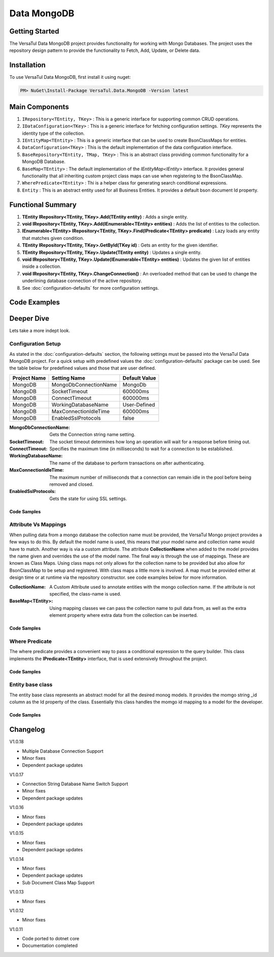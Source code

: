 Data MongoDB
================

Getting Started
----------------
The VersaTul Data MongoDB project provides functionality for working with Mongo Databases.
The project uses the repository design pattern to provide the functionality to Fetch, Add, Update, or Delete data.


Installation
------------

To use VersaTul Data MongoDB, first install it using nuget:

.. code-block:: console
    
    PM> NuGet\Install-Package VersaTul.Data.MongoDB -Version latest

Main Components
----------------
#. ``IRepository<TEntity, TKey>`` : This is  a generic interface for supporting common CRUD operations.
#. ``IDataConfiguration<TKey>`` : This is a generic interface for fetching configuration settings. `TKey` represents the identity type of the collection.
#. ``IEntityMap<TEntity>`` : This is a generic interface that can be used to create BsonClassMaps for entities.
#. ``DataConfiguration<TKey>`` : This is the default implementation of the data configuration interface. 
#. ``BaseRepository<TEntity, TMap, TKey>`` : This is an abstract class providing common functionality for a MongoDB Database.
#. ``BaseMap<TEntity>`` : The default implementation of the `IEntityMap<IEntity>` interface. It provides general functionality that all inheriting custom project class maps can use when registering to the BsonClassMap.
#. ``WherePredicate<TEntity>`` : Thi is a helper class for generating search conditional expressions.
#. ``Entity`` : This is an abstract entity used for all Business Entities. It provides a default bson document Id property.

Functional Summary
------------------
#. **TEntity IRepository<TEntity, TKey>.Add(TEntity entity)** : Adds a single entity.
#. **void IRepository<TEntity, TKey>.Add(IEnumerable<TEntity> entities)** : Adds the list of entities to the collection.
#. **IEnumerable<TEntity> IRepository<TEntity, TKey>.Find(IPredicate<TEntity> predicate)** : Lazy loads any entity that matches given condition.
#. **TEntity IRepository<TEntity, TKey>.GetById(TKey id)** : Gets an entity for the given identifier.
#. **TEntity IRepository<TEntity, TKey>.Update(TEntity entity)** : Updates a single entity.
#. **void IRepository<TEntity, TKey>.Update(IEnumerable<TEntity> entities)** : Updates the given list of entities inside a collection.
#. **void IRepository<TEntity, TKey>.ChangeConnection()** : An overloaded method that can be used to change the underlining database connection of the active repository.
#. See :doc:`configuration-defaults` for more configuration settings.

Code Examples
-------------

.. code-block:: c#
    :caption: Sample Repository Database Call

    // DataModel inheriting the Entity class
    public class Car : Entity
    {
        public string Make { get; set; }
        public string Model { get; set; }
        public int Year { get; set; }
        public string EngineId { get; set; }
        public Owner Owner { get; set; }
        public IDictionary<string, object> ExtraElements { get; set; }
    }

    public class Owner
    {
        public string Name { get; set; }
        public int Age { get; set; }
        public HashSet<Size> ParkingSpots { get; set; }
        public IDictionary<string, object> ExtraElements { get; set; }

        public Owner()
        {
            ParkingSpots = new HashSet<Size>();
        }
    }

    // Mongo base class maps 
    // Also specifies the associated mongo collection 
    public class CarMap : BaseMap<Car>
    {
        public CarMap() : base("cars", model => model.ExtraElements) { }

        public override void Register(BsonClassMap<Car> classMap)
        {
            base.Register(classMap);
            classMap.GetMemberMap(model => model.EngineId).SetSerializer(new StringSerializer(BsonType.ObjectId));

            RegisterSub<Owner>((clsmp) =>
            {
                clsmp.GetMemberMap(model => model.ParkingSpots).SetSerializer(new SizeSerializer());
            }, 
            model => model.ExtraElements);
        }
    }

    // Project repository interface inheriting from IRepository<Entity>.
    public interface ICarRepository : IRepository<Car> { }


    // Project repository implementation, with BaseRepository inheritance.
    public class CarRepository : BaseRepository<Car, IEntityMap<Car>>, ICarRepository
    {
        public CarRepository(IDataConfiguration<string> configuration, IEntityMap<Car> entityMap) : base(configuration, entityMap)
        {
        }
    }

    // Configure the container using AutoFac Module
    public class AppModule : Module
    {
        protected override void Load(ContainerBuilder builder)
        {
            //Configs
            var configSettings = new Builder()
                .AddOrReplace("MongoDb", "mongodb://root:password123@127.0.0.1:27017,127.0.0.1:27018,127.0.0.1:27019/DemoDB?replicaSet=replicaset")
                .BuildConfig();

            builder.RegisterInstance(configSettings);

            //Singletons
            builder.RegisterGeneric(typeof(DataConfiguration<>)).As(typeof(IDataConfiguration<>)).SingleInstance();
            builder.RegisterType<CarRepository>().As<ICarRepository>().SingleInstance();
            builder.RegisterType<CarMap>().As<IEntityMap<Car>>().SingleInstance();

            //Per Dependency
        }
    }

    // Repository usage could look like the following:
    [Route("api/cars")]
    public class CarController: Controller
    {
        private readonly ICarRepository carRepository;

        public CarController(ICarRepository carRepository)
        {
            this.carRepository = carRepository;
        }

        // Get
        [HttpGet]
        public IActionResult GetCars()
        {
            var cars = carRepository.ToList();

            return OK(cars);
        }

        [HttpGet("{id}")]
        public IActionResult GetCar(string id)
        {
            var car = carRepository.GetById(id);

            if(car == null)
                return NotFound();

            return OK(car);
        }

         // find
        [HttpGet("find")]
        public IActionResult FindCars(string SearchTerm)
        {
            var cars = carRepository.Find(new WherePredicate<Car>(model => model.Make.Contains(SearchTerm) || model.Model.Contains(SearchTerm)));

            return OK(cars);
        }

        [HttpPost]
        public IActionResult CreateCar(CreateCarModel model)
        {
            var car = carRepository.Add(new Car {
                Make = model.Make,
                Model = model.Model,
                Year = model.Year
                EngineId = model.EngineId,
                Owner = new Owner { 
                    Name = model.Name,
                    Age = model.Age
                }
            });

            return OK(car);
        }

    }

.. code-block:: c#
    :caption: Changing database connection on the active repository to another configured database.

    // Configure the container using AutoFac Module
    public class AppModule : Module
    {
        protected override void Load(ContainerBuilder builder)
        {
            //Configs
            var configSettings = new Builder()
                .AddOrReplace("MongoDb", "mongodb://root:password123@127.0.0.1:27017,127.0.0.1:27018,127.0.0.1:27019/DemoDB?replicaSet=replicaset")
                .AddOrReplace("MongoCarsDb", "mongodb://root:password123@127.0.0.1:27017,127.0.0.1:27018,127.0.0.1:27019/CarsDB?replicaSet=replicaset")
                .BuildConfig();

            builder.RegisterInstance(configSettings);

            //Singletons
            builder.RegisterGeneric(typeof(DataConfiguration<>)).As(typeof(IDataConfiguration<>)).SingleInstance();
            builder.RegisterType<CarRepository>().As<ICarRepository>().SingleInstance();
            builder.RegisterType<CarMap>().As<IEntityMap<Car>>().SingleInstance();

            //Per Dependency
        }
    }

    // Repository usage could look like the following:
    [Route("api/cars")]
    public class CarController: Controller
    {
        private readonly ICarRepository carRepository;

        public CarController(ICarRepository carRepository)
        {
            this.carRepository = carRepository;
        }

        // Get
        [HttpGet]
        public IActionResult GetCars()
        {
            // What if we wanted to pull the list of cars from another database.
            carRepository.ChangeConnection("MongoCarsDb")

            var cars = carRepository.ToList();

            return OK(cars);

            // Be mindful here in this example that because the car repository was stored as a SingleInstance
            // The next time its used it would still be using the MongoCarsDb connection. 
            // builder.RegisterType<CarRepository>().As<ICarRepository>().SingleInstance();
            // If this is not a desired behavior then ensure to dispose of the instance on every use 
            // or switch back the connection to default after use.
        }
    }

.. code-block:: c#
    :caption: Changing database connection on the active repository to another database using connection string.

    // Configure the container using AutoFac Module
    public class AppModule : Module
    {
        protected override void Load(ContainerBuilder builder)
        {
            //Configs
            var configSettings = new Builder()
                .AddOrReplace("MongoDb", "mongodb://root:password123@127.0.0.1:27017,127.0.0.1:27018,127.0.0.1:27019/DemoDB?replicaSet=replicaset")
                .BuildConfig();

            builder.RegisterInstance(configSettings);

            //Singletons
            builder.RegisterGeneric(typeof(DataConfiguration<>)).As(typeof(IDataConfiguration<>)).SingleInstance();
            builder.RegisterType<CarRepository>().As<ICarRepository>().SingleInstance();
            builder.RegisterType<CarMap>().As<IEntityMap<Car>>().SingleInstance();

            //Per Dependency
        }
    }

    // Repository usage could look like the following:
    [Route("api/cars")]
    public class CarController: Controller
    {
        private readonly ICarRepository carRepository;

        public CarController(ICarRepository carRepository)
        {
            this.carRepository = carRepository;
        }

        // Get
        [HttpGet]
        public IActionResult GetCars()
        {
            // What if we wanted to pull the list of cars from another database.
            // But we done know the connection string until runtime, this would be the ideal way to achieve this.
            carRepository.ChangeConnection(new MongoConnection("mongodb://root:password123@127.0.0.1:27017,127.0.0.1:27018,127.0.0.1:27019/CarsDB?replicaSet=replicaset"))

            var cars = carRepository.ToList();

            return OK(cars);

            // Be mindful here in this example that because the car repository was stored as a SingleInstance
            // The next time its used it would still be using the MongoCarsDb connection. 
            // builder.RegisterType<CarRepository>().As<ICarRepository>().SingleInstance();
            // If this is not a desired behavior then ensure to dispose of the instance on every use 
            // or switch back the connection to default after use.
        }
    }

Deeper Dive
-------------

Lets take a more indept look.

Configuration Setup
^^^^^^^^^^^^^^^^^^^^^^

As stated in the :doc:`configuration-defaults` section, the following settings must be passed into the VersaTul Data MongoDB project.
For a quick setup with predefined values the :doc:`configuration-defaults` package can be used.
See the table below for predefined values and those that are user defined.

.. _tbl-grid:

+--------------+-----------------------+------------------+
| Project Name | Setting Name          | Default Value    |
+==============+=======================+==================+
| MongoDB      | MongoDbConnectionName | MongoDb          |
+--------------+-----------------------+------------------+
| MongoDB      | SocketTimeout         | 600000ms         |
+--------------+-----------------------+------------------+
| MongoDB      | ConnectTimeout        | 600000ms         |
+--------------+-----------------------+------------------+
| MongoDB      | WorkingDatabaseName   | User-Defined     |
+--------------+-----------------------+------------------+
| MongoDB      | MaxConnectionIdleTime | 600000ms         |
+--------------+-----------------------+------------------+
| MongoDB      | EnabledSslProtocols   | false            |
+--------------+-----------------------+------------------+


:MongoDbConnectionName: Gets the Connection string name setting.
:SocketTimeout: The socket timeout determines how long an operation will wait for a response before timing out.
:ConnectTimeout: Specifies the maximum time (in milliseconds) to wait for a connection to be established.
:WorkingDatabaseName: The name of the database to perform transactions on after authenticating. 
:MaxConnectionIdleTime: The maximum number of milliseconds that a connection can remain idle in the pool before being removed and closed.
:EnabledSslProtocols: Gets the state for using SSL settings.

Code Samples
""""""""""""""""""

.. code-block:: c#
    :caption: Configuration Setup using app.settings.json.

    {
    "Logging": {
        "LogLevel": {
        "Default": "Information",
        "Microsoft.AspNetCore": "Warning"
        }
    },
    "AllowedHosts": "*",
    "ConnectionStrings": {
        "SqlDb": "Server=WorkStation;Database=DemoDb;Trusted_Connection=True;TrustServerCertificate=True",
        "MongoDb": "mongodb://root:password123@sumit.local.com:27017,sumit.local.com:27018,sumit.local.com:27019/?replicaSet=replicaset"
    },
    "MongoDbConnectionName": "ConnectionStrings:MongoDb",
    "WorkingDatabaseName": "DemoDb"
    }

.. code-block:: c#
    :caption: Configuration Setup binding settings during app start-up.

    using Autofac;
    using Autofac.Extensions.DependencyInjection;
    using VersaTul.Configurations;
    using VersaTul.User.Management.Modules;

    var builder = WebApplication.CreateBuilder(args);

    // Add services to the container.
    builder.Host.UseServiceProviderFactory(new AutofacServiceProviderFactory());

    builder.Host.ConfigureContainer<ContainerBuilder>((context, builder) =>
    {
        // VersaTul configuration dictionary class.
        var configSettings = new ConfigSettings();

        foreach (var keyValuePair in context.Configuration.AsEnumerable())
        {
            // May use any special logic to handle building app settings.
            configSettings.Add(keyValuePair.Key, keyValuePair.Value);
        }

        // using AutoFac Module to setup container. 
        builder.RegisterModule(new UserManagementModule(configSettings));
    });

    builder.Services.AddControllers();
    // Learn more about configuring Swagger/OpenAPI at https://aka.ms/aspnetcore/swashbuckle
    builder.Services.AddEndpointsApiExplorer();
    // remainder of program.cs class here ...

.. code-block:: c#
    :caption: Configuration Setup using autofac module.

    using Autofac;
    using VersaTul.Configurations;
    using MongoDBDefaults = VersaTul.Configuration.Defaults;

    namespace VersaTul.User.Management.Modules
    {
        public class UserManagementModule(ConfigSettings configSettings) : Module
        {
            private readonly ConfigSettings configSettings = configSettings;

            protected override void Load(ContainerBuilder builder)
            {
                // Wire up mongo default settings 
                var configs = new MongoDBDefaults.MongoDB.Builder()
                    .AddOrReplace(configSettings) // override defaults with settings from app.
                    .BuildConfig();

                // Register settings with container
                builder.RegisterInstance(configs);
            }
        }
    }


Attribute Vs Mappings
^^^^^^^^^^^^^^^^^^^^^^

When pulling data from a mongo database the collection name must be provided, the VersaTul Mongo project provides a few ways to do this.
By default the model name is used, this means that your model name and collection name would have to match. Another way is via a custom attribute.
The attribute **CollectionName** when added to the model provides the name given and overrides the use of the model name. 
The final way is through the use of mappings. These are known as Class Maps. Using class maps not only allows for the collection name to be provided but 
also allow for BsonClassMap to be setup and registered.
With class maps a little more is involved. A map must be provided either at design time or at runtime via the repository constructor. see code examples below
for more information.  

:CollectionName: A Custom Attribute used to annotate entities with the mongo collection name. If the attribute is not specified, the class-name is used.
:BaseMap<TEntity>: Using mapping classes we can pass the collection name to pull data from, as well as the extra element property where extra data from the collection can be inserted.

Code Samples
""""""""""""""""""

.. code-block:: c#
    :caption: Custom Attribute example.

    using System;
    using System.Collections.Generic;
    using VersaTul.Data.MongoDB;
    using VersaTul.Data.MongoDB.Attributes;

    namespace VersaTul.Host.Data.MongoDB.DataModels
    {
        [CollectionName("Employees")] // Points to the Employees collection in the database.
        public class Employee : Entity
        {
            public string FirstName { get; set; }
            public string LastName { get; set; }
            public string Email { get; set; }
            public string Phone { get; set; }
            public DateTime HireDate { get; set; }
            public int? ManagerId { get; set; }
            public string JobTitle { get; set; }
            public IDictionary<string, object> ExtraElements { get; set; }
        }
    }

.. code-block:: c#
    :caption: Class Map example.
    
    using MongoDB.Bson;
    using MongoDB.Bson.Serialization;
    using MongoDB.Bson.Serialization.Serializers;
    using VersaTul.Data.MongoDB;
    using VersaTul.Host.Data.MongoDB.DataModels;

    namespace VersaTul.Host.Data.MongoDB.Mappings
    {
        // class map - Inherits the BaseMap class.
        public class UserMap : BaseMap<User>
        {
            public UserMap() : base("Users", model => model.ExtraElements) { }

            public override void Register(BsonClassMap<User> classMap)
            {
                base.Register(classMap);

                classMap.GetMemberMap(model => model.FriendId)
                    .SetSerializer(new StringSerializer(BsonType.ObjectId));
            }
        }
    }

    // In this example the UserRepository takes the IEntityMap<User> as a parameter.
    // This means the map can be provided at runtime from a container when contructing the repository.
    namespace VersaTul.Host.Data.MongoDB.Repositories
    {
        public class UserRepository(IDataConfiguration<string> configuration, IEntityMap<User> entityMap) : BaseRepository<User, IEntityMap<User>>(configuration, entityMap), IUserRepository { }
    }

    // container registration would look something like this.
    builder.RegisterType<UserRepository>().As<IUserRepository>().SingleInstance();

    // registering the map for UserRepository to use. 
    builder.RegisterType<UserMap>().As<IEntityMap<User>>().SingleInstance();

Where Predicate
^^^^^^^^^^^^^^^^^^^^^^

The where predicate provides a convenient way to pass a conditional expression to the query builder. 
This class implements the **IPredicate<TEntity>** interface, that is used extensively throughout the project. 

Code Samples
""""""""""""""""""

.. code-block:: c#
    :caption: Where predicate on repository methods.

    repository.Exists(new WherePredicate<User>(model => model.Id == "some-value-id"));

    await repository.FindAsync(new WherePredicate<User>(model => model.Id == "some-value-id"));

Entity base class
^^^^^^^^^^^^^^^^^^^^^^

The entity base class represents an abstract model for all the desired monog models. 
It provides the momgo string _id column as the Id property of the class. Essentially this class handles the momgo id mapping to a model for the developer.

Code Samples
""""""""""""""""""

.. code-block:: c#
    :caption: Mongo model derived from the Entity class.
    
    public class Employee : Entity
    {
        public string FirstName { get; set; }
        public string LastName { get; set; }
        public string Email { get; set; }
        public string Phone { get; set; }
        public DateTime HireDate { get; set; }
        public int? ManagerId { get; set; }
        public string JobTitle { get; set; }
        public IDictionary<string, object> ExtraElements { get; set; }
    }

Changelog
-------------

V1.0.18

* Multiple Database Connection Support
* Minor fixes
* Dependent package updates

V1.0.17

* Connection String Database Name Switch Support
* Minor fixes
* Dependent package updates

V1.0.16

* Minor fixes
* Dependent package updates

V1.0.15

* Minor fixes
* Dependent package updates

V1.0.14

* Minor fixes
* Dependent package updates
* Sub Document Class Map Support

V1.0.13

* Minor fixes

V1.0.12

* Minor fixes

V1.0.11

* Code ported to dotnet core
* Documentation completed